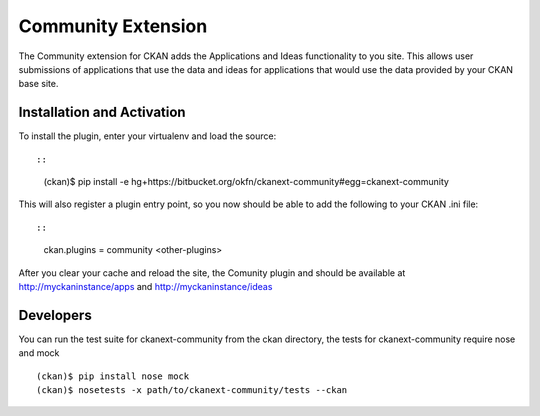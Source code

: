 Community Extension
===================
The Community extension for CKAN adds the Applications and Ideas functionality
to you site. This allows user submissions of applications that use the data
and ideas for applications that would use the data provided by your CKAN
base site.

Installation and Activation
---------------------------

To install the plugin, enter your virtualenv and load the source::

::

    (ckan)$ pip install -e hg+https://bitbucket.org/okfn/ckanext-community#egg=ckanext-community

This will also register a plugin entry point, so you now should be 
able to add the following to your CKAN .ini file::

::

    ckan.plugins = community <other-plugins>
 
After you clear your cache and reload the site, the Comunity plugin
and should be available at http://myckaninstance/apps and http://myckaninstance/ideas

Developers
----------
You can run the test suite for ckanext-community from the ckan directory, the tests
for ckanext-community require nose and mock

::

    (ckan)$ pip install nose mock
    (ckan)$ nosetests -x path/to/ckanext-community/tests --ckan